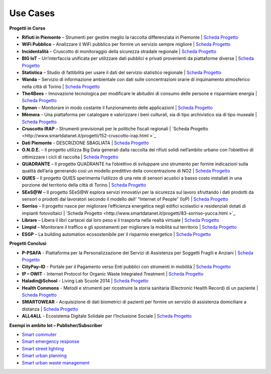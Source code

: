 **Use Cases**
=============

**Progetti in Corso**

* **Rifiuti in Piemonte** – Strumenti per gestire meglio la raccolta differenziata in Piemonte | `Scheda Progetto <http://www.smartdatanet.it/progetti/157-rifiuti-in-piemonte.html>`_
* **WiFi Pubblico** – Analizzare il WiFi pubblico per fornire un servizio sempre migliore | `Scheda Progetto <http://www.smartdatanet.it/progetti/156-wi-fi-pubblico.html>`_
* **Incidentalità** – Cruscotto di monitoraggio della sicurezza stradale regionale | `Scheda Progetto <http://www.smartdatanet.it/progetti/147-incidentalita.html>`_
* **BIG IoT** – Un’interfaccia unificata per utilizzare dati pubblici e privati provenienti da piattaforme diverse | `Scheda Progetto <http://www.smartdatanet.it/progetti/146-big-iot.html>`_
* **Statistica** – Studio di fattibilità per usare il dati del servizio statistico regionale | `Scheda Progetto <http://www.smartdatanet.it/progetti/145-statistica.html>`_
* **Wanda** – Servizio di informazione ambientale con dati sulle concentrazioni orarie di inquinamento atmosferico nella città di Torino | `Scheda Progetto  <http://www.smartdatanet.it/progetti/149-wanda.html>`_
* **The4Bees** – Innovazione tecnologica per modificare le abitudini di consumo delle persone e risparmiare energia | `Scheda Progetto <http://www.smartdatanet.it/progetti/150-the4bees.html>`_
* **Symon** – Monitorare in modo costante il funzionamento delle applicazioni | `Scheda Progetto <http://www.smartdatanet.it/progetti/155-symon.html>`_
* **Mèmora** – Una piattaforma per catalogare e valorizzare i beni culturali, sia di tipo archivistico sia di tipo museale | `Scheda Progetto <http://www.smartdatanet.it/progetti/151-memora.html>`_
* **Cruscotto IRAP** – Strumenti previsionali per le politiche fiscali regionali | `Scheda Progetto <http://www.smartdatanet.it/progetti/152-cruscotto-irap.html >`_
* **Dati Piemonte** - DESCRIZIONE SBAGLIATA | `Scheda Progetto <http://www.smartdatanet.it/progetti/154-dati-piemonte.html>`_
* **O.N.D.E.** – Il progetto utilizza Big Data generati dalla raccolta dei rifiuti solidi nell’ambito urbano con l’obiettivo di ottimizzare i cicli di raccolta | `Scheda Progetto <http://www.smartdatanet.it/progetti/79-onde-yucca.html>`_
* **QUADRANTE** – Il progetto QUADRANTE ha l’obiettivo di sviluppare uno strumento per fornire indicazioni sulla qualità dell’aria generando così un modello predittivo della concentrazione di NO2 | `Scheda Progetto <http://www.smartdatanet.it/progetti/80-quandrante-yucca.html>`_
* **QUIES** – Il progetto QUIES sperimenta l’utilizzo di una rete di sensori acustici a basso costo installati in una porzione del territorio della città di Torino | `Scheda Progetto <http://www.smartdatanet.it/progetti/81-quies-yucca.html>`_
* **SEeS@W** – Il progetto SEeS@W esplora servizi innovativi per la sicurezza sul lavoro sfruttando i dati prodotti da sensori o prodotti dai lavoratori secondo il modello dell’ “Internet of People” (IoP) | `Scheda Progetto <http://www.smartdatanet.it/progetti/82-sees-w-yucca.html>`_
* **Sorriso** – Il progetto nasce per migliorare l’efficienza energetica negli edifici scolastici e residenziali dotati di impianti fotovoltaici | `Scheda Progetto <http://www.smartdatanet.it/progetti/83-sorriso-yucca.html >`_
* **Librare** – Libera il libri cartacei dal loro peso e li trasporta nella realtà virtuale  | `Scheda Progetto <http://www.smartdatanet.it/progetti/76-librare-yucca.html>`_
* **Limpid** – Monitorare il traffico e gli spostamenti per migliorare la mobilità sul territorio | `Scheda Progetto <http://www.smartdatanet.it/progetti/78-limpid-yucca.html>`_
* **ESGP** – La building automation ecosostenibile per il risparmio energetico | `Scheda Progetto <http://www.smartdatanet.it/progetti/74-esgp-yucca.html>`_
 

**Progetti Conclusi**

* **P-PSAFA** - Piattaforma per la Personalizzazione dei Servizi di Assistenza per Soggetti Fragili e Anziani | `Scheda Progetto <http://www.smartdatanet.it/progetti/progetti-conclusi/141-p-psafa-2.html>`_
* **CityPay–ID** - Portale per il Pagamento verso Enti pubblici con strumenti in mobilità | `Scheda Progetto <http://www.smartdatanet.it/progetti/progetti-conclusi/138-citypay-id-2.html>`_
* **IP – OWIT** - Internet Protocol for Organic Waste Integrated Treatment | `Scheda Progetto <http://www.smartdatanet.it/progetti/progetti-conclusi/140-ip-owit-2.html>`_
* **Haladin@School** - Living Lab Scuole 2014 | `Scheda Progetto <http://www.smartdatanet.it/progetti/progetti-conclusi/153-living-lab-scuole-2.html>`_
* **Health Commons** - Metodi e strumenti per ricostruire la storia sanitaria (Electronic Health Record) di un paziente | `Scheda Progetto <http://www.smartdatanet.it/progetti/progetti-conclusi/139-healthcommons-2.html>`_
* **SMARTOWEAR** - Acquisizione di dati biometrici di pazienti per fornire un servizio di assistenza domiciliare a distanza | `Scheda Progetto <http://www.smartdatanet.it/progetti/progetti-conclusi/142-smartowear-2.html>`_
* **ALL4ALL** - Ecosistema Digitale Solidale per l’Inclusione Sociale | `Scheda Progetto <http://www.smartdatanet.it/progetti/progetti-conclusi/137-all4all-2.html>`_




**Esempi in ambito Iot – Publisher/Subscriber**

•	`Smart commuter <http://developer.smartdatanet.it/platform/use-cases/smart-commuter/>`_
•	`Smart emergency response <http://developer.smartdatanet.it/platform/use-cases/smart-emergency-responce/>`_
•	`Smart street lighting <http://developer.smartdatanet.it/platform/use-cases/smart-street-lighting/>`_
•	`Smart urban planning <http://developer.smartdatanet.it/platform/use-cases/smart-urban-planning/>`_
•	`Smart urban waste management  <http://developer.smartdatanet.it/platform/use-cases/smart-urban-waste-management/>`_     

